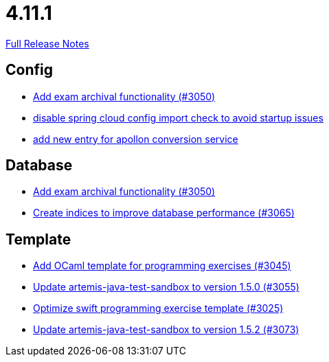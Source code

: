 // SPDX-FileCopyrightText: 2023 Artemis Changelog Contributors
//
// SPDX-License-Identifier: CC-BY-SA-4.0

= 4.11.1

link:https://github.com/ls1intum/Artemis/releases/tag/4.11.1[Full Release Notes]

== Config

* link:https://www.github.com/ls1intum/Artemis/commit/2e5b77e6df580ba9b99dc3a7adcd0a454b06da48[Add exam archival functionality (#3050)]
* link:https://www.github.com/ls1intum/Artemis/commit/f7ec580c20ee17da12a0ec83cd2ff41028920bde[disable spring cloud config import check to avoid startup issues]
* link:https://www.github.com/ls1intum/Artemis/commit/ae67ae56f9398085033a8e7911c2baa35d1c1895[add new entry for apollon conversion service]


== Database

* link:https://www.github.com/ls1intum/Artemis/commit/2e5b77e6df580ba9b99dc3a7adcd0a454b06da48[Add exam archival functionality (#3050)]
* link:https://www.github.com/ls1intum/Artemis/commit/e46a04128a91d7f24047a60e058da3c2a6a7f9dc[Create indices to improve database performance (#3065)]


== Template

* link:https://www.github.com/ls1intum/Artemis/commit/ec81ec4fc1e271ae28ad29b90b6359dd217c7df4[Add OCaml template for programming exercises (#3045)]
* link:https://www.github.com/ls1intum/Artemis/commit/a7c123955e64e322f1b67c938d68979d73c01f1d[Update artemis-java-test-sandbox to version 1.5.0 (#3055)]
* link:https://www.github.com/ls1intum/Artemis/commit/70628bde8ed3caaeae66147da4e4c7e68a4ca4e7[Optimize swift programming exercise template (#3025)]
* link:https://www.github.com/ls1intum/Artemis/commit/69fc6b7d7dec1722c2e511dcb7a8df6abb9fe9d5[Update artemis-java-test-sandbox to version 1.5.2 (#3073)]

